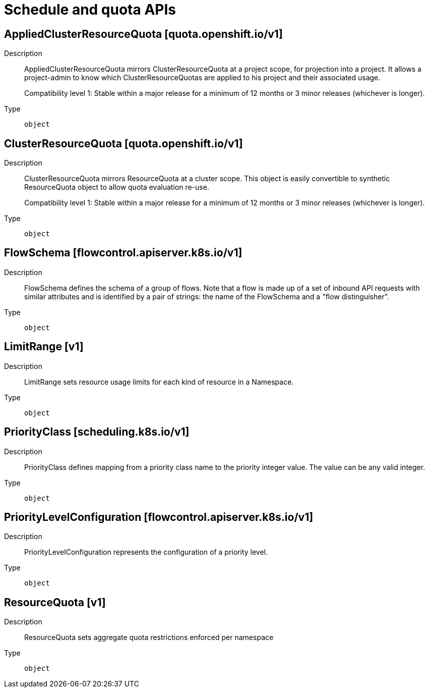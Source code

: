 // Automatically generated by 'openshift-apidocs-gen'. Do not edit.
:_mod-docs-content-type: ASSEMBLY
[id="schedule-and-quota-apis"]
= Schedule and quota APIs

:toc: macro
:toc-title:

toc::[]

== AppliedClusterResourceQuota [quota.openshift.io/v1]

Description::
+
--
AppliedClusterResourceQuota mirrors ClusterResourceQuota at a project scope, for projection into a project.  It allows a project-admin to know which ClusterResourceQuotas are applied to his project and their associated usage.

Compatibility level 1: Stable within a major release for a minimum of 12 months or 3 minor releases (whichever is longer).
--

Type::
  `object`

== ClusterResourceQuota [quota.openshift.io/v1]

Description::
+
--
ClusterResourceQuota mirrors ResourceQuota at a cluster scope.  This object is easily convertible to
synthetic ResourceQuota object to allow quota evaluation re-use.

Compatibility level 1: Stable within a major release for a minimum of 12 months or 3 minor releases (whichever is longer).
--

Type::
  `object`

== FlowSchema [flowcontrol.apiserver.k8s.io/v1]

Description::
+
--
FlowSchema defines the schema of a group of flows. Note that a flow is made up of a set of inbound API requests with similar attributes and is identified by a pair of strings: the name of the FlowSchema and a "flow distinguisher".
--

Type::
  `object`

== LimitRange [v1]

Description::
+
--
LimitRange sets resource usage limits for each kind of resource in a Namespace.
--

Type::
  `object`

== PriorityClass [scheduling.k8s.io/v1]

Description::
+
--
PriorityClass defines mapping from a priority class name to the priority integer value. The value can be any valid integer.
--

Type::
  `object`

== PriorityLevelConfiguration [flowcontrol.apiserver.k8s.io/v1]

Description::
+
--
PriorityLevelConfiguration represents the configuration of a priority level.
--

Type::
  `object`

== ResourceQuota [v1]

Description::
+
--
ResourceQuota sets aggregate quota restrictions enforced per namespace
--

Type::
  `object`

